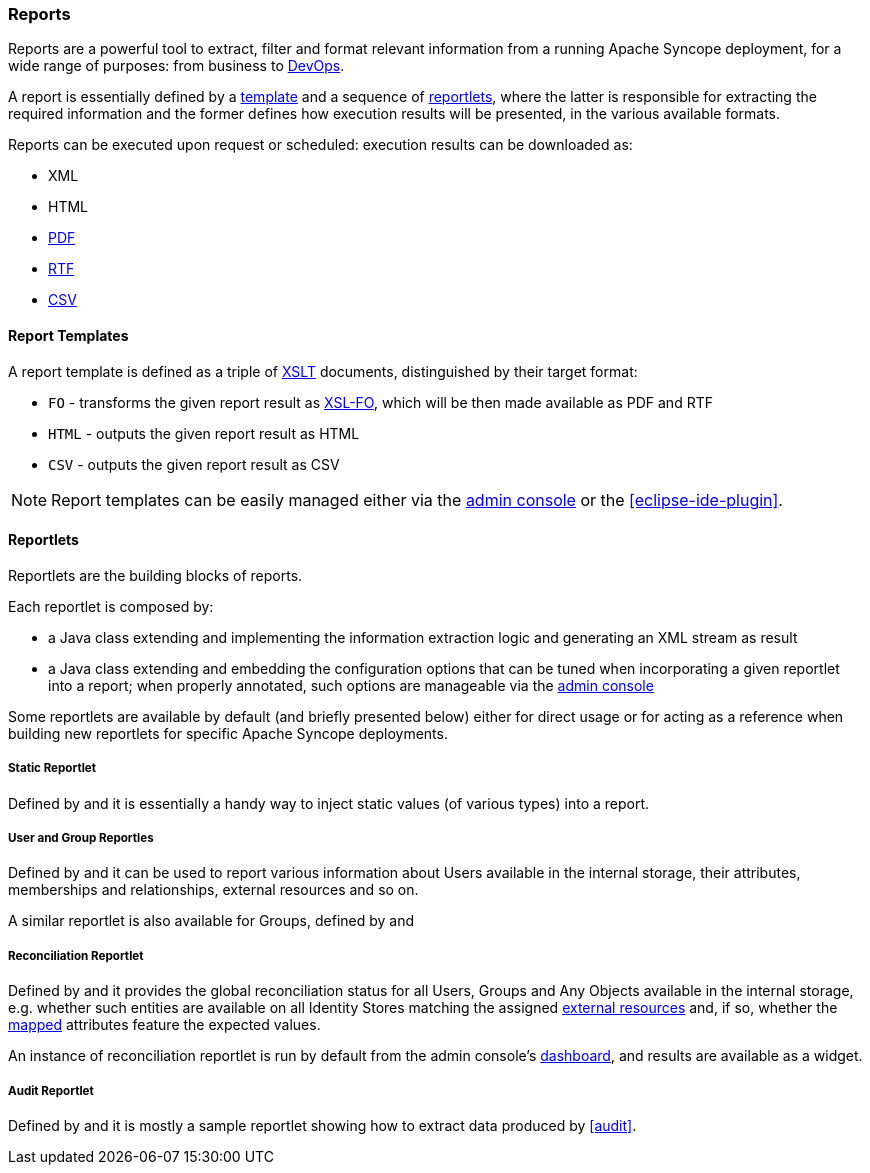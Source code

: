 //
// Licensed to the Apache Software Foundation (ASF) under one
// or more contributor license agreements.  See the NOTICE file
// distributed with this work for additional information
// regarding copyright ownership.  The ASF licenses this file
// to you under the Apache License, Version 2.0 (the
// "License"); you may not use this file except in compliance
// with the License.  You may obtain a copy of the License at
//
//   http://www.apache.org/licenses/LICENSE-2.0
//
// Unless required by applicable law or agreed to in writing,
// software distributed under the License is distributed on an
// "AS IS" BASIS, WITHOUT WARRANTIES OR CONDITIONS OF ANY
// KIND, either express or implied.  See the License for the
// specific language governing permissions and limitations
// under the License.
//
=== Reports

Reports are a powerful tool to extract, filter and format relevant information from a running Apache Syncope deployment,
for a wide range of purposes: from business to https://en.wikipedia.org/wiki/DevOps[DevOps^].

A report is essentially defined by a <<report-templates,template>> and a sequence of <<reportlets,reportlets>>, where
the latter is responsible for extracting the required information and the former defines how execution results will be
presented, in the various available formats.

Reports can be executed upon request or scheduled: execution results can be downloaded as:

* XML
* HTML
* https://en.wikipedia.org/wiki/Portable_Document_Format[PDF^]
* https://en.wikipedia.org/wiki/Rich_Text_Format[RTF^]
* https://en.wikipedia.org/wiki/Comma-separated_values[CSV^]

==== Report Templates

A report template is defined as a triple of https://en.wikipedia.org/wiki/XSLT[XSLT^] documents, distinguished by their
target format:

* `FO` - transforms the given report result as https://en.wikipedia.org/wiki/XSL_Formatting_Objects[XSL-FO], which
will be then made available as PDF and RTF
* `HTML` - outputs the given report result as HTML
* `CSV` - outputs the given report result as CSV

[NOTE]
====
Report templates can be easily managed either via the <<console-reports,admin console>> or the <<eclipse-ide-plugin>>.
====

==== Reportlets

Reportlets are the building blocks of reports.

Each reportlet is composed by:

* a Java class extending
ifeval::["{snapshotOrRelease}" == "release"]
https://github.com/apache/syncope/blob/syncope-{docVersion}/core/logic/src/main/java/org/apache/syncope/core/logic/report/AbstractReportlet.java[AbstractReportlet^]
endif::[]
ifeval::["{snapshotOrRelease}" == "snapshot"]
https://github.com/apache/syncope/tree/2_0_X/core/logic/src/main/java/org/apache/syncope/core/logic/report/AbstractReportlet.java[AbstractReportlet^]
endif::[]
and implementing the information extraction logic and generating an XML stream as result
* a Java class extending
ifeval::["{snapshotOrRelease}" == "release"]
https://github.com/apache/syncope/blob/syncope-{docVersion}/common/lib/src/main/java/org/apache/syncope/common/lib/report/AbstractReportletConf.java[AbstractReportletConf^]
endif::[]
ifeval::["{snapshotOrRelease}" == "snapshot"]
https://github.com/apache/syncope/tree/2_0_X/common/lib/src/main/java/org/apache/syncope/common/lib/report/AbstractReportletConf.java[AbstractReportletConf^]
endif::[]
and embedding the configuration options that can be tuned when incorporating a given reportlet into a report; when
properly annotated, such options are manageable via the <<console-reports,admin console>>

Some reportlets are available by default (and briefly presented below) either for direct usage or for acting as
a reference when building new reportlets for specific Apache Syncope deployments.

===== Static Reportlet

Defined by
ifeval::["{snapshotOrRelease}" == "release"]
https://github.com/apache/syncope/blob/syncope-{docVersion}/core/logic/src/main/java/org/apache/syncope/core/logic/report/StaticReportlet.java[StaticReportlet^]
endif::[]
ifeval::["{snapshotOrRelease}" == "snapshot"]
https://github.com/apache/syncope/tree/2_0_X/core/logic/src/main/java/org/apache/syncope/core/logic/report/StaticReportlet.java[StaticReportlet^]
endif::[]
and
ifeval::["{snapshotOrRelease}" == "release"]
https://github.com/apache/syncope/blob/syncope-{docVersion}/common/lib/src/main/java/org/apache/syncope/common/lib/report/StaticReportletConf.java[StaticReportletConf^],
endif::[]
ifeval::["{snapshotOrRelease}" == "snapshot"]
https://github.com/apache/syncope/tree/2_0_X/common/lib/src/main/java/org/apache/syncope/common/lib/report/StaticReportletConf.java[StaticReportletConf^],
endif::[]
it is essentially a handy way to inject static values (of various types) into a report.

===== User and Group Reportles
Defined by
ifeval::["{snapshotOrRelease}" == "release"]
https://github.com/apache/syncope/blob/syncope-{docVersion}/core/logic/src/main/java/org/apache/syncope/core/logic/report/UserReportlet.java[UserReportlet^]
endif::[]
ifeval::["{snapshotOrRelease}" == "snapshot"]
https://github.com/apache/syncope/tree/2_0_X/core/logic/src/main/java/org/apache/syncope/core/logic/report/UserReportlet.java[UserReportlet^]
endif::[]
and
ifeval::["{snapshotOrRelease}" == "release"]
https://github.com/apache/syncope/blob/syncope-{docVersion}/common/lib/src/main/java/org/apache/syncope/common/lib/report/UserReportletConf.java[UserReportletConf^],
endif::[]
ifeval::["{snapshotOrRelease}" == "snapshot"]
https://github.com/apache/syncope/tree/2_0_X/common/lib/src/main/java/org/apache/syncope/common/lib/report/UserReportletConf.java[UserReportletConf^],
endif::[]
it can be used to report various information about Users available in the internal storage, their attributes,
memberships and relationships, external resources and so on.

A similar reportlet is also available for Groups, defined by
ifeval::["{snapshotOrRelease}" == "release"]
https://github.com/apache/syncope/blob/syncope-{docVersion}/core/logic/src/main/java/org/apache/syncope/core/logic/report/GroupReportlet.java[GroupReportlet^]
endif::[]
ifeval::["{snapshotOrRelease}" == "snapshot"]
https://github.com/apache/syncope/tree/2_0_X/core/logic/src/main/java/org/apache/syncope/core/logic/report/GroupReportlet.java[GroupReportlet^]
endif::[]
and
ifeval::["{snapshotOrRelease}" == "release"]
https://github.com/apache/syncope/blob/syncope-{docVersion}/common/lib/src/main/java/org/apache/syncope/common/lib/report/GroupReportletConf.java[GroupReportletConf^].
endif::[]
ifeval::["{snapshotOrRelease}" == "snapshot"]
https://github.com/apache/syncope/tree/2_0_X/common/lib/src/main/java/org/apache/syncope/common/lib/report/GroupReportletConf.java[GroupReportletConf^].
endif::[]

===== Reconciliation Reportlet

Defined by
ifeval::["{snapshotOrRelease}" == "release"]
https://github.com/apache/syncope/blob/syncope-{docVersion}/core/logic/src/main/java/org/apache/syncope/core/logic/report/ReconciliationReportlet.java[ReconciliationReportlet^]
endif::[]
ifeval::["{snapshotOrRelease}" == "snapshot"]
https://github.com/apache/syncope/tree/2_0_X/core/logic/src/main/java/org/apache/syncope/core/logic/report/ReconciliationReportlet.java[ReconciliationReportlet^]
endif::[]
and
ifeval::["{snapshotOrRelease}" == "release"]
https://github.com/apache/syncope/blob/syncope-{docVersion}/common/lib/src/main/java/org/apache/syncope/common/lib/report/ReconciliationReportletConf.java[ReconciliationReportletConf^],
endif::[]
ifeval::["{snapshotOrRelease}" == "snapshot"]
https://github.com/apache/syncope/tree/2_0_X/common/lib/src/main/java/org/apache/syncope/common/lib/report/ReconciliationReportletConf.java[ReconciliationReportletConf^],
endif::[]
it provides the global reconciliation status for all Users, Groups and Any Objects available in the internal storage,
e.g. whether such entities are available on all Identity Stores matching the assigned
<<external-resources,external resources>> and, if so, whether the <<mapping,mapped>> attributes feature the expected
values.

An instance of reconciliation reportlet is run by default from the admin console's <<dashboard,dashboard>>, and results
are available as a widget.

===== Audit Reportlet

Defined by
ifeval::["{snapshotOrRelease}" == "release"]
https://github.com/apache/syncope/blob/syncope-{docVersion}/core/logic/src/main/java/org/apache/syncope/core/logic/report/AuditReportlet.java[AuditReportlet^]
endif::[]
ifeval::["{snapshotOrRelease}" == "snapshot"]
https://github.com/apache/syncope/tree/2_0_X/core/logic/src/main/java/org/apache/syncope/core/logic/report/AuditReportlet.java[AuditReportlet^]
endif::[]
and
ifeval::["{snapshotOrRelease}" == "release"]
https://github.com/apache/syncope/blob/syncope-{docVersion}/common/lib/src/main/java/org/apache/syncope/common/lib/report/AuditReportletConf.java[AuditReportletConf^],
endif::[]
ifeval::["{snapshotOrRelease}" == "snapshot"]
https://github.com/apache/syncope/tree/2_0_X/common/lib/src/main/java/org/apache/syncope/common/lib/report/AuditReportletConf.java[AuditReportletConf^],
endif::[]
it is mostly a sample reportlet showing how to extract data produced by <<audit>>.
